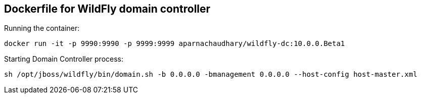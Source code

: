== Dockerfile for WildFly domain controller

Running the container:

[source,bash]
-------------
docker run -it -p 9990:9990 -p 9999:9999 aparnachaudhary/wildfly-dc:10.0.0.Beta1
-------------

Starting Domain Controller process:

[source,bash]
-------------
sh /opt/jboss/wildfly/bin/domain.sh -b 0.0.0.0 -bmanagement 0.0.0.0 --host-config host-master.xml
-------------
